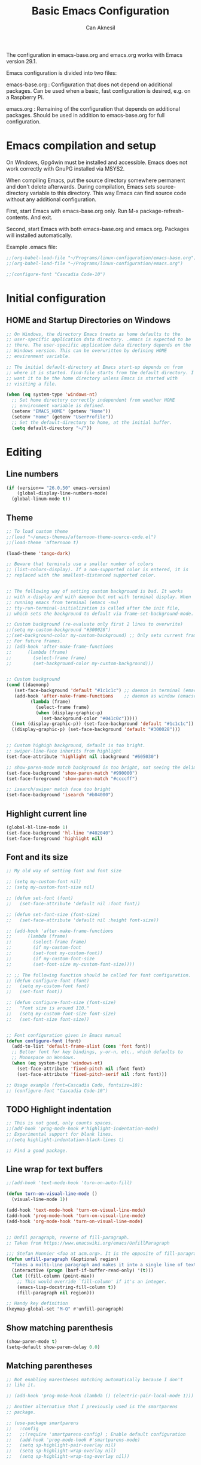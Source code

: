 #+TITLE: Basic Emacs Configuration
#+AUTHOR: Can Aknesil
#+STARTUP: content
#+OPTIONS: toc:nil

The configuration in emacs-base.org and emacs.org works with Emacs
version 29.1.

Emacs configuration is divided into two files:

emacs-base.org : Configuration that does not depend on additional
packages. Can be used when a basic, fast configuration is desired,
e.g. on a Raspberry Pi.

emacs.org : Remaining of the configuration that depends on additional
packages. Should be used in addition to emacs-base.org for full
configuration.

* Emacs compilation and setup

On Windows, Gpg4win must be installed and accessible. Emacs does not
work correctly with GnuPG installed via MSYS2.

When compiling Emacs, put the source directory somewhere permanent and
don't delete afterwards. During compilation, Emacs sets
source-directory variable to this directory. This way Emacs can find
source code without any additional configuration.

First, start Emacs with emacs-base.org only. Run M-x
package-refresh-contents. And exit.

Second, start Emacs with both emacs-base.org and emacs.org. Packages
will installed automatically.

Example .emacs file:

#+BEGIN_SRC emacs-lisp
  ;;(org-babel-load-file "~/Programs/linux-configuration/emacs-base.org")
  ;;(org-babel-load-file "~/Programs/linux-configuration/emacs.org")

  ;;(configure-font "Cascadia Code-10")
#+END_SRC


* Initial configuration
** HOME and Startup Directories on Windows
#+BEGIN_SRC emacs-lisp
  ;; On Windows, the directory Emacs treats as home defaults to the
  ;; user-specific application data directory. .emacs is expected to be
  ;; there. The user-specific application data directory depends on the
  ;; Windows version. This can be overwritten by defining HOME
  ;; environment variable.

  ;; The initial default-directory at Emacs start-up depends on from
  ;; where it is started. find-file starts from the default directory. I
  ;; want it to be the home directory unless Emacs is started with
  ;; visiting a file.

  (when (eq system-type 'windows-nt)
    ;; Set home directory correctly independent from weather HOME
    ;; environment variable is defined.
    (setenv "EMACS_HOME" (getenv "Home"))
    (setenv "Home" (getenv "UserProfile"))
    ;; Set the default-directory to home, at the initial buffer.
    (setq default-directory "~/"))
#+END_SRC


* Editing
** Line numbers
#+begin_src emacs-lisp
  (if (version<= "26.0.50" emacs-version)
      (global-display-line-numbers-mode)
    (global-linum-mode t))
#+end_src

** Theme
#+BEGIN_SRC emacs-lisp
  ;; To load custom theme
  ;;(load "~/emacs-themes/afternoon-theme-source-code.el")
  ;;(load-theme 'afternoon t)

  (load-theme 'tango-dark)

  ;; Beware that terminals use a smaller number of colors
  ;; (list-colors-display). If a non-supported color is entered, it is
  ;; replaced with the smallest-distanced supported color.


  ;; The following way of setting custom background is bad. It works
  ;; with x-display and with daemon but not with terminal display. When
  ;; running emacs from terminal (emacs -nw)
  ;; tty-run-terminal-initialization is called after the init file,
  ;; which sets the background to default via frame-set-background-mode.

  ;; Custom background (re-evaluate only first 2 lines to overwrite)
  ;;(setq my-custom-background "#300028")
  ;;(set-background-color my-custom-background) ;; Only sets current frame.
  ;; For future frames.
  ;; (add-hook 'after-make-frame-functions
  ;; 	  (lambda (frame)
  ;; 	    (select-frame frame)
  ;; 	    (set-background-color my-custom-background)))


  ;; Custom background
  (cond ((daemonp)
	 (set-face-background 'default "#1c1c1c") ;; daemon in terminal (emacsclient -nw)
	 (add-hook 'after-make-frame-functions    ;; daemon as window (emacsclient -c)
		   (lambda (frame)
		     (select-frame frame)
		     (when (display-graphic-p)
		       (set-background-color "#041c0c")))))
	((not (display-graphic-p)) (set-face-background 'default "#1c1c1c"))
	((display-graphic-p) (set-face-background 'default "#300028")))


  ;; Custom highigh background, default is too bright.
  ;; swiper-line-face inherits from highlight
  (set-face-attribute 'highlight nil :background "#605030")

  ;; show-paren-mode match background is too bright, not seeing the delimiter.
  (set-face-background 'show-paren-match "#990000")
  (set-face-foreground 'show-paren-match "#ccccff")

  ;; isearch/swiper match face too bright
  (set-face-background 'isearch "#b04000")
#+END_SRC

** Highlight current line
#+begin_src emacs-lisp
  (global-hl-line-mode 1)
  (set-face-background 'hl-line "#402040")
  (set-face-foreground 'highlight nil)
#+end_src

** Font and its size
#+BEGIN_SRC emacs-lisp
  ;; My old way of setting font and font size

  ;; (setq my-custom-font nil)
  ;; (setq my-custom-font-size nil)

  ;; (defun set-font (font)
  ;;   (set-face-attribute 'default nil :font font))

  ;; (defun set-font-size (font-size)
  ;;   (set-face-attribute 'default nil :height font-size))

  ;; (add-hook 'after-make-frame-functions
  ;; 	  (lambda (frame)
  ;; 	    (select-frame frame)
  ;; 	    (if my-custom-font
  ;; 		(set-font my-custom-font))
  ;; 	    (if my-custom-font-size
  ;; 		(set-font-size my-custom-font-size))))

  ;; ;; The following function should be called for font configuration.
  ;; (defun configure-font (font)
  ;;   (setq my-custom-font font)
  ;;   (set-font font))

  ;; (defun configure-font-size (font-size)
  ;;   "Font size is around 110."
  ;;   (setq my-custom-font-size font-size)
  ;;   (set-font-size font-size))


  ;; Font configuration given in Emacs manual
  (defun configure-font (font)
    (add-to-list 'default-frame-alist (cons 'font font))
    ;; Better font for key bindings, y-or-n, etc., which defaults to
    ;; Monospace on Wondows.
    (when (eq system-type 'windows-nt)
      (set-face-attribute 'fixed-pitch nil :font font)
      (set-face-attribute 'fixed-pitch-serif nil :font font)))

  ;; Usage example (font=Cascadia Code, fontsize=10):
  ;; (configure-font "Cascadia Code-10")
#+END_SRC

** TODO Highlight indentation
#+begin_src emacs-lisp
  ;; This is not good, only counts spaces.
  ;;(add-hook 'prog-mode-hook #'highlight-indentation-mode)
  ;; Experimental support for blank lines.
  ;;(setq highlight-indentation-black-lines t)

  ;; Find a good package.
#+end_src

** Line wrap for text buffers
#+BEGIN_SRC emacs-lisp
  ;;(add-hook 'text-mode-hook 'turn-on-auto-fill)

  (defun turn-on-visual-line-mode ()
    (visual-line-mode 1))

  (add-hook 'text-mode-hook 'turn-on-visual-line-mode)
  (add-hook 'prog-mode-hook 'turn-on-visual-line-mode)
  (add-hook 'org-mode-hook 'turn-on-visual-line-mode)


  ;; Unfil paragraph, reverse of fill-paragraph.
  ;; Taken from https://www.emacswiki.org/emacs/UnfillParagraph

  ;;; Stefan Monnier <foo at acm.org>. It is the opposite of fill-paragraph    
  (defun unfill-paragraph (&optional region)
    "Takes a multi-line paragraph and makes it into a single line of text."
    (interactive (progn (barf-if-buffer-read-only) '(t)))
    (let ((fill-column (point-max))
	  ;; This would override `fill-column' if it's an integer.
	  (emacs-lisp-docstring-fill-column t))
      (fill-paragraph nil region)))

  ;; Handy key definition
  (keymap-global-set "M-Q" #'unfill-paragraph)
#+END_SRC

** Show matching parenthesis
#+BEGIN_SRC emacs-lisp
  (show-paren-mode t)
  (setq-default show-paren-delay 0.0)
#+END_SRC

** Matching parentheses
#+BEGIN_SRC emacs-lisp
  ;; Not enabling marentheses matching automatically because I don't
  ;; like it.

  ;; (add-hook 'prog-mode-hook (lambda () (electric-pair-local-mode 1)))

  ;; Another alternative that I previously used is the smartparens
  ;; package.

  ;; (use-package smartparens
  ;;   :config
  ;;   ;;(require 'smartparens-config) ; Enable default configuration
  ;;   (add-hook 'prog-mode-hook #'smartparens-mode)
  ;;   (setq sp-highlight-pair-overlay nil)
  ;;   (setq sp-highlight-wrap-overlay nil)
  ;;   (setq sp-highlight-wrap-tag-overlay nil))
#+END_SRC

** Disable beeping
#+begin_src emacs-lisp
  ;; Visible bell instead of sound.
  ;;(setq visible-bell t)

  ;; Disable bell sound
  (setq-default ring-bell-function (lambda ()))
#+end_src

** On the fly spell check
#+BEGIN_SRC emacs-lisp
  ;; Requires an external spell checker, e.g. aspell.
  ;; Also requires a dictionary, e.g. aspell-en.

  ;; On the fly spell check for text 
  (dolist (hook '(text-mode-hook))
    (add-hook hook (lambda ()
		     (flyspell-buffer)
		     (flyspell-mode 1))))
  (dolist (hook '(change-log-mode-hook log-edit-mode-hook))
    (add-hook hook (lambda () (flyspell-mode -1))))
#+END_SRC

** On the fly syntax check and similar
#+BEGIN_SRC emacs-lisp
  ;; Using flymake. It is built-in.

  ;; Install flake8 python package. Elpy uses it.
  ;; Flake8 configuration is at linux-configuration/flake8.
  ;; Copy or link it to ~/.config/flake8
  ;; The config makes flake8 to ignore several anoying warnings. 


  ;; Old setup with flycheck.

  ;;(use-package flycheck
  ;;  :init (global-flycheck-mode))

  ;; Using pylint for Python syntax checking.
  ;; Configuration is in ~/.pylintrc
#+END_SRC

** CamelCase as separate words 
#+BEGIN_SRC emacs-lisp
  (add-hook 'prog-mode-hook 'subword-mode)

  ;; Opposite of subword-mode is superword-mode.
#+END_SRC

** Enable mouse in terminal
#+BEGIN_SRC emacs-lisp
  (xterm-mouse-mode t)
#+END_SRC

** Delete selection when inserting text
#+BEGIN_SRC emacs-lisp
  (delete-selection-mode 1)
#+END_SRC

** Preserve point location when scrolling
#+BEGIN_SRC emacs-lisp
  (setq-default scroll-preserve-screen-position 1)

  ;; This doesn't preserve point location within window when pixel
  ;; scrolling, which is the desired behavior.
#+END_SRC

** Scroll margin
#+BEGIN_SRC emacs-lisp
  ;; Leave a number of lines on top or bottom when using C-l.
  (setq-default recenter-positions '(middle 2 -2))

  ;; Automatic scrolling when the point is close to the top or the
  ;; bottom.
  ;;(setq-default scroll-margin' 1)

  ;; Disadvantage: This prevents the point to move from one window to
  ;; other in follow-mode.

  ;; Disadvantage: Clicking to the lines at margin triggers
  ;; autoscrolling, which is distracting.

  ;; Didadvantage: Mouse wheel scrolling at the end of the buffer
  ;; triggers auto-scrolling back up.
#+END_SRC

** Pixel scrolling
#+BEGIN_SRC emacs-lisp
  (pixel-scroll-precision-mode 1)
#+END_SRC

** Comment column
#+BEGIN_SRC emacs-lisp
  ;; Make M-; put the comment one space after the current lines text.
  (add-hook 'prog-mode-hook
	    (lambda ()
	      (setq comment-column 0)))
#+END_SRC

** Hide Scroll bar 
#+BEGIN_SRC emacs-lisp
  ;; Wrong way:
  ;; because display-graphic-p returns always nil when started as daemon.
  ;; (when (display-graphic-p) 
  ;;   (scroll-bar-mode -1))

  ;; scroll-bar-mode is void when opened in terminal mode. 
  (when (boundp 'scroll-bar-mode)
    (scroll-bar-mode -1))

  ;; Hide minibuffer scroll bar
  (set-window-scroll-bars (minibuffer-window) nil nil)
#+END_SRC


* Windows
** Move to, delete, or swap with another window directionally with windmove
#+BEGIN_SRC emacs-lisp
  ;; default key bindings are SHIFT-{left, right, up, down}.
  (windmove-default-keybindings)

  ;; default keybindings are C-x SHIFT-{left, right, up, down}.
  (if (version<= "28.1" emacs-version)
      (windmove-delete-default-keybindings))

  ;; default keybindings are SUPER-{left, right, up, down}.
  ;; Altering with C-SHIFT-{left, right, up, down}.
  (if (version<= "28.1" emacs-version)
      (windmove-swap-states-default-keybindings '(control shift)))
#+END_SRC

** Restore window configuration with winner mode
#+BEGIN_SRC emacs-lisp
  (winner-mode 1)
#+END_SRC

** Switch to new window after creation, delete window after killing buffer
#+BEGIN_SRC emacs-lisp
  (defun hrs/split-window-below-and-switch ()
    "Split the window horizontally, then switch to the new pane."
    (interactive)
    (split-window-below)
    (balance-windows)
    (other-window 1))

  (defun hrs/split-window-right-and-switch ()
    "Split the window vertically, then switch to the new pane."
    (interactive)
    (split-window-right)
    (balance-windows)
    (other-window 1))

  (defun delete-window-and-balance ()
    "Balance windows after invoking C-x 0."
    (interactive)
    (delete-window)
    (balance-windows))

  ;; Not needed. C-x 4 0 kill-buffer-and-window does the job.
  ;; (defun kill-buffer-and-delete-window ()
  ;;   "Delete current window after killing buffer, if there are more than 1 windows."
  ;;   (interactive)
  ;;   (kill-buffer)
  ;;   (if (> (count-windows) 1)
  ;;       (delete-window-and-balance)))

  (global-set-key (kbd "C-x 2") 'hrs/split-window-below-and-switch)
  (global-set-key (kbd "C-x 3") 'hrs/split-window-right-and-switch)
  (global-set-key (kbd "C-x 0") 'delete-window-and-balance)
  ;;(global-set-key (kbd "C-x j") 'kill-buffer-and-delete-window)
#+END_SRC

** Tab bar (workspaces)
#+BEGIN_SRC emacs-lisp
  (setq-default tab-bar-show nil)

  ;; Documentation is insufficient for tab-bar-tab-hints.
  ;;(setq tab-bar-tab-hints 1)

  ;; tab-bar-history-mode provides same functionality as
  ;; winner-mode. Even the key bindings are the same. Using winner-mode.

  ;;(tab-bar-history-mode 1)
#+END_SRC


* Frames
** Start as maximized window
#+BEGIN_SRC emacs-lisp
  (add-to-list 'default-frame-alist '(fullscreen . maximized))
#+END_SRC

** Hide tool bar
#+BEGIN_SRC emacs-lisp
  (tool-bar-mode -1)
#+END_SRC

** Hide menu bar
#+BEGIN_SRC emacs-lisp
  (menu-bar-mode 0)
#+END_SRC

** Undelete frame
#+BEGIN_SRC emacs-lisp
  (undelete-frame-mode 1)
#+END_SRC

** TODO Delete local buffers when deleting frames
#+BEGIN_SRC emacs-lisp
  ;; Disagvantage: undelete-frame doesn't recreate deleted buffers.

  (defvar server-clients)

  (defun can/delete-buffers-local-to-frame (frame)
    "Delete buffers that were exclusively seen by frame."
    (when (>= (seq-length (frame-list)) 2)
      (let* (;; buffers seen by the frame, except minibuffers,
	     ;; *Messages*, *scrath*.
	     (frame-buffers
	      (seq-filter (lambda (b)
			    (and (not (minibufferp b))
				 (not (string= (buffer-name b) "*Messages*"))
				 (not (string= (buffer-name b) "*scratch*"))))
			  (frame-parameter frame 'buffer-list)))

	     ;; buffers opened through the client arguments
	     ;; Client buffers are automatically killed and client is
	     ;; notified at frame deletion.
	     (client-buffers
	      (let ((proc (frame-parameter frame 'client)))
		(if (and proc (memq proc server-clients))
		    (process-get proc 'buffers)
		  nil)))

	     ;; buffers seen exclusively by other frames
	     (other-frames-buffers
	      (cl-reduce #'append
			 (mapcar (lambda (f)
				   (frame-parameter f 'buffer-list))
				 (seq-filter (lambda (f) (not (eq f frame)))
					     (frame-list)))))

	     ;; buffers that won't be deleted
	     (non-local-buffers (append client-buffers other-frames-buffers))

	     ;; buffers that will be deleted
	     (buffers-to-be-deleted
	      (seq-filter (lambda (x) (not (memq x non-local-buffers)))
			  frame-buffers)))

	(can/delete-buffers buffers-to-be-deleted))))


  (defun can/delete-buffers (buffers-to-be-deleted)
    "Delete buffers in buffers-to-be-deleted. Save beforehand if
   necessary. Prompt when saving."
    (save-some-buffers nil
		       (lambda ()
			 (and (buffer-file-name) ;; file visiting buffer
			      (memq (current-buffer) buffers-to-be-deleted))))

    (let ((killed-buffer-names
	   (seq-filter #'identity
		       (mapcar (lambda (b)
				 (let ((name (buffer-name b))
				       (res (kill-buffer b)))
				   (if res name nil)))
			       buffers-to-be-deleted))))

      (message "Killed buffers `%s'." killed-buffer-names)
      killed-buffer-names))


  ;;(add-hook 'delete-frame-functions #'can/delete-buffers-local-to-frame)
#+END_SRC

** Delete frame with C-x C-c
#+BEGIN_SRC emacs-lisp
  (defun can/delete-frame ()
    "Delete frame. If there is only one frame, exit Emacs."
    (interactive)
    (if (>= (seq-length (frame-list)) 2)
	(delete-frame)
      (save-buffers-kill-terminal)))

  (global-set-key (kbd "C-x C-c") 'can/delete-frame)
#+END_SRC

** Ediff in a single frame
#+BEGIN_SRC emacs-lisp
  (setq-default ediff-window-setup-function 'ediff-setup-windows-plain)
#+END_SRC

** TODO Saving sessions
#+BEGIN_SRC emacs-lisp
  ;; Using built-in desktop library

  ;; Configure desktop library so that Emacs doesn't restore previous
  ;; session automatically, but the previous session can be restored
  ;; with a command, in case of a crash or an accidental exit.

  ;;(desktop-save-mode 1)
  ;;(setq desktop-restore-frames nil)
#+END_SRC


* Files
** All backups to a specific directory
#+BEGIN_SRC emacs-lisp
  (setq-default backup-directory-alist `(("." . "~/emacs-tmp")))
#+END_SRC

** Auto-save no message
#+BEGIN_SRC emacs-lisp
  (setq-default auto-save-no-message t)
#+END_SRC

** Recent files
#+BEGIN_SRC emacs-lisp
  ;; ivy-switch-buffer handles this

  ;; (recentf-mode 1)
  ;; (setq recentf-max-menu-items 25)
  ;; (setq recentf-max-saved-items 25)
  ;; (global-set-key "\C-x\ \M-f" 'recentf-open-files)

  ;; ;; Save recent file list every 5 min in case of abrupt exit.
  ;; (defun recentf-save-list-without-message ()
  ;;   (let ((inhibit-message t))
  ;;     (recentf-save-list)))

  ;; (run-at-time nil (* 5 60) 'recentf-save-list-without-message)

  ;; ;; Exclude internal recentf file.
  ;; (add-to-list 'recentf-exclude (expand-file-name recentf-save-file))
  ;; (recentf-cleanup)
#+END_SRC


* Miscellaneous
** Do not open startup GNU Emacs buffer
#+BEGIN_SRC emacs-lisp
  (setq-default inhibit-startup-screen t)
#+END_SRC

** Confirm closing
#+BEGIN_SRC emacs-lisp
  (setq-default confirm-kill-emacs 'y-or-n-p)
#+END_SRC


* Programming languages & Modes
** Verilog
#+BEGIN_SRC emacs-lisp
  (setq-default verilog-auto-newline nil)
#+END_SRC
   
** Dired
#+BEGIN_SRC emacs-lisp
  ;; Dired ls options
  (setq-default dired-listing-switches "-alh")
#+END_SRC

** Vivado XDC
#+BEGIN_SRC emacs-lisp
  ;; Open in Tcl mode
  (add-to-list 'auto-mode-alist '("\\.xdc\\'" . tcl-mode))
#+END_SRC


* Shortcut commands
#+BEGIN_SRC emacs-lisp
  ;; Byte compile and load the elisp buffer
  (define-key emacs-lisp-mode-map (kbd "C-c C-c")
    'emacs-lisp-byte-compile-and-load)

  ;; Run .emacs
  (defun reload-config ()
    (interactive)
    (load-file "~/.emacs"))
#+END_SRC


* Done
#+BEGIN_SRC emacs-lisp
  (message "emacs-base.org last block done.")
#+END_SRC
